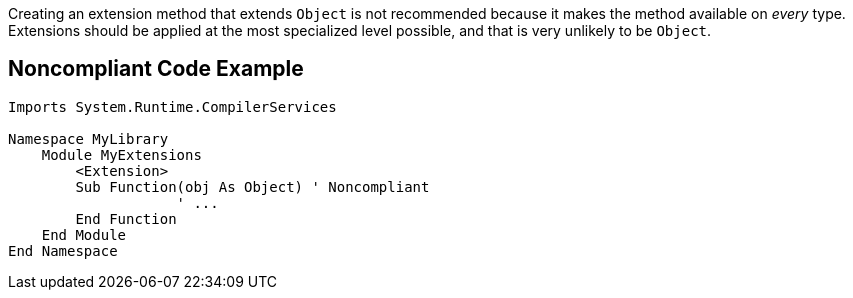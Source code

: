 Creating an extension method that extends ``++Object++`` is not recommended because it makes the method available on _every_ type. Extensions should be applied at the most specialized level possible, and that is very unlikely to be ``++Object++``.


== Noncompliant Code Example

[source,vbnet]
----
Imports System.Runtime.CompilerServices

Namespace MyLibrary
    Module MyExtensions
        <Extension>
        Sub Function(obj As Object) ' Noncompliant
		    ' ...
        End Function
    End Module
End Namespace
----
